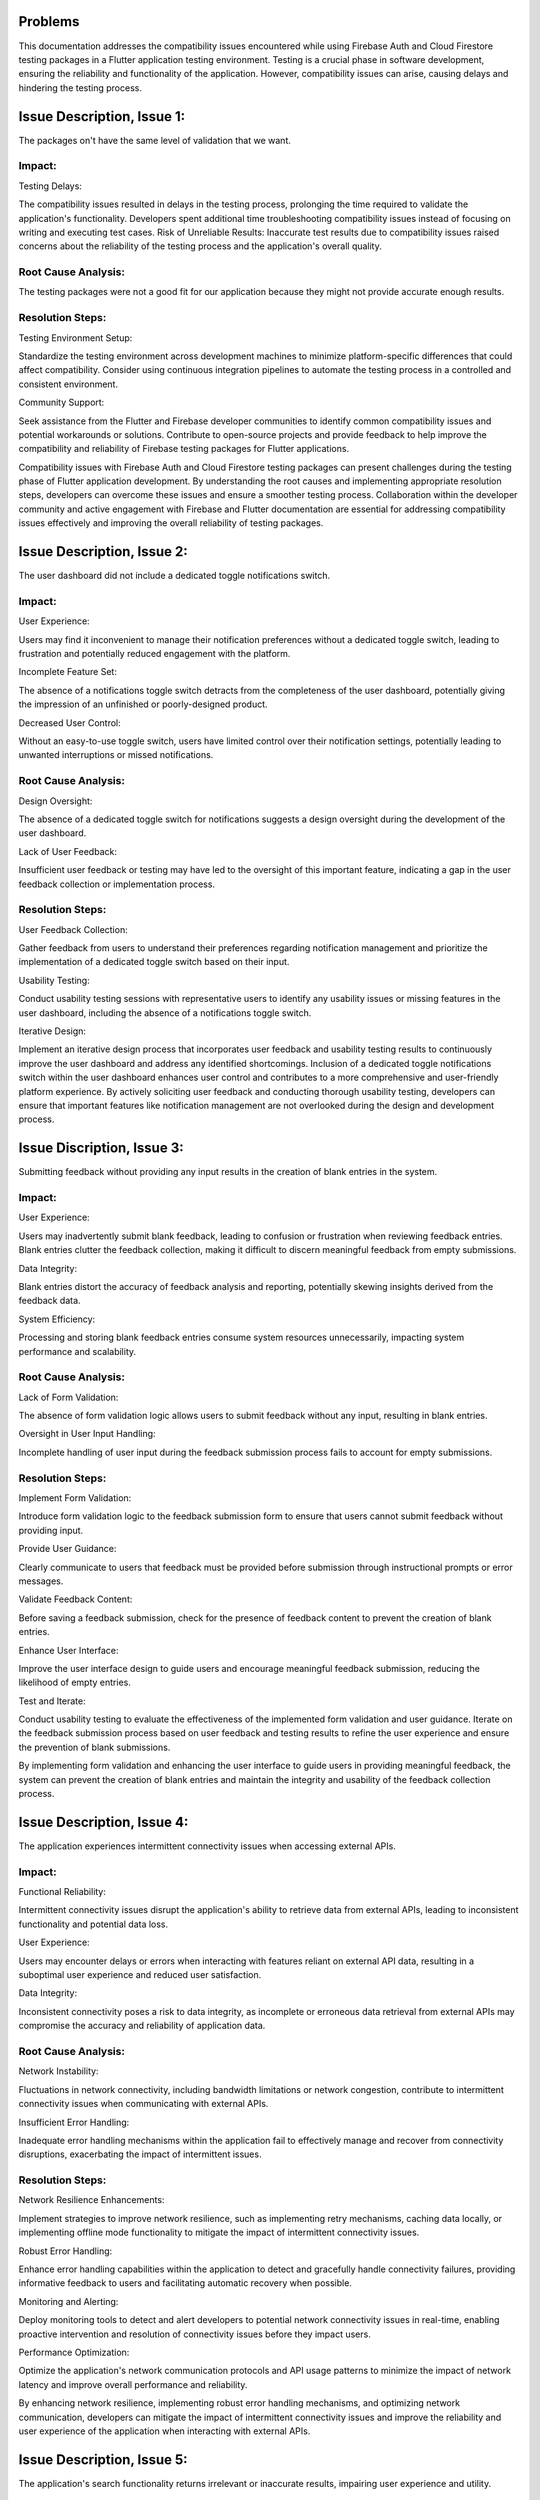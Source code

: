 Problems
=========

This documentation addresses the compatibility issues encountered while using Firebase Auth and Cloud Firestore testing 
packages in a Flutter application testing environment. 
Testing is a crucial phase in software development, ensuring the reliability and functionality of the application. 
However, compatibility issues can arise, causing delays and hindering the testing process.

Issue Description, Issue 1:
============================
The packages on't have the same level of validation that we want.

Impact:
-------
Testing Delays: 

The compatibility issues resulted in delays in the testing process, prolonging the time required to validate the application's functionality.
Developers spent additional time troubleshooting compatibility issues instead of focusing on writing and executing test cases.
Risk of Unreliable Results: Inaccurate test results due to compatibility issues raised concerns about the reliability of the testing process and the application's overall quality.

Root Cause Analysis:
---------------------
The testing packages were not a good fit for our application because they might not provide accurate enough results.

Resolution Steps:
-----------------
Testing Environment Setup:

Standardize the testing environment across development machines to minimize platform-specific differences that could affect compatibility.
Consider using continuous integration pipelines to automate the testing process in a controlled and consistent environment.

Community Support:

Seek assistance from the Flutter and Firebase developer communities to identify common compatibility issues and potential workarounds or solutions.
Contribute to open-source projects and provide feedback to help improve the compatibility and reliability of Firebase testing packages for Flutter applications.

Compatibility issues with Firebase Auth and Cloud Firestore testing packages can present challenges during the testing phase of Flutter 
application development. By understanding the root causes and implementing appropriate resolution steps, developers can overcome these 
issues and ensure a smoother testing process. Collaboration within the developer community and active engagement with Firebase and Flutter 
documentation are essential for addressing compatibility issues effectively and improving the overall reliability of testing packages.


Issue Description, Issue 2:
============================
The user dashboard did not include a dedicated toggle notifications switch.

Impact:
--------
User Experience:

Users may find it inconvenient to manage their notification preferences without a dedicated toggle switch, leading to frustration and 
potentially reduced engagement with the platform.

Incomplete Feature Set:

The absence of a notifications toggle switch detracts from the completeness of the user dashboard, potentially giving the impression of an 
unfinished or poorly-designed product.

Decreased User Control:

Without an easy-to-use toggle switch, users have limited control over their notification settings, potentially leading to unwanted 
interruptions or missed notifications.

Root Cause Analysis:
--------------------
Design Oversight:

The absence of a dedicated toggle switch for notifications suggests a design oversight during the development of the user dashboard.

Lack of User Feedback:

Insufficient user feedback or testing may have led to the oversight of this important feature, 
indicating a gap in the user feedback collection or implementation process.

Resolution Steps:
-----------------
User Feedback Collection:

Gather feedback from users to understand their preferences regarding notification management and prioritize 
the implementation of a dedicated toggle switch based on their input.

Usability Testing:

Conduct usability testing sessions with representative users to identify any usability issues or missing features 
in the user dashboard, including the absence of a notifications toggle switch.

Iterative Design:

Implement an iterative design process that incorporates user feedback and usability testing results to 
continuously improve the user dashboard and address any identified shortcomings.
Inclusion of a dedicated toggle notifications switch within the user dashboard enhances user control and contributes 
to a more comprehensive and user-friendly platform experience. 
By actively soliciting user feedback and conducting thorough usability testing, developers can ensure that important features 
like notification management are not overlooked during the design and development process.

Issue Discription, Issue 3:
============================
Submitting feedback without providing any input results in the creation of blank entries in the system.

Impact:
--------
User Experience:

Users may inadvertently submit blank feedback, leading to confusion or frustration when reviewing feedback entries.
Blank entries clutter the feedback collection, making it difficult to discern meaningful feedback from empty submissions.

Data Integrity:

Blank entries distort the accuracy of feedback analysis and reporting, potentially skewing insights derived from the feedback data.

System Efficiency:

Processing and storing blank feedback entries consume system resources unnecessarily, impacting system performance and scalability.

Root Cause Analysis:
---------------------
Lack of Form Validation:

The absence of form validation logic allows users to submit feedback without any input, resulting in blank entries.

Oversight in User Input Handling:

Incomplete handling of user input during the feedback submission process fails to account for empty submissions.

Resolution Steps:
------------------
Implement Form Validation:

Introduce form validation logic to the feedback submission form to ensure that users cannot submit feedback without providing input.

Provide User Guidance:

Clearly communicate to users that feedback must be provided before submission through instructional prompts or error messages.

Validate Feedback Content:

Before saving a feedback submission, check for the presence of feedback content to prevent the creation of blank entries.

Enhance User Interface:

Improve the user interface design to guide users and encourage meaningful feedback submission, reducing the likelihood of empty entries.

Test and Iterate:

Conduct usability testing to evaluate the effectiveness of the implemented form validation and user guidance.
Iterate on the feedback submission process based on user feedback and testing results to refine the user experience and ensure the 
prevention of blank submissions.

By implementing form validation and enhancing the user interface to guide users in providing meaningful feedback, 
the system can prevent the creation of blank entries and maintain the integrity and usability of the feedback collection process.

Issue Description, Issue 4:
============================

The application experiences intermittent connectivity issues when accessing external APIs.

Impact:
--------

Functional Reliability:

Intermittent connectivity issues disrupt the application's ability to retrieve data from external APIs, 
leading to inconsistent functionality and potential data loss.

User Experience:

Users may encounter delays or errors when interacting with features reliant on external API data, 
resulting in a suboptimal user experience and reduced user satisfaction.

Data Integrity:

Inconsistent connectivity poses a risk to data integrity, as incomplete or erroneous data retrieval from external APIs may 
compromise the accuracy and reliability of application data.

Root Cause Analysis:
---------------------

Network Instability:

Fluctuations in network connectivity, including bandwidth limitations or network congestion, contribute to intermittent connectivity 
issues when communicating with external APIs.

Insufficient Error Handling:

Inadequate error handling mechanisms within the application fail to effectively manage and recover from connectivity disruptions, 
exacerbating the impact of intermittent issues.

Resolution Steps:
------------------

Network Resilience Enhancements:

Implement strategies to improve network resilience, such as implementing retry mechanisms, caching data locally, 
or implementing offline mode functionality to mitigate the impact of intermittent connectivity issues.

Robust Error Handling:

Enhance error handling capabilities within the application to detect and gracefully handle connectivity failures, 
providing informative feedback to users and facilitating automatic recovery when possible.

Monitoring and Alerting:

Deploy monitoring tools to detect and alert developers to potential network connectivity issues in real-time, 
enabling proactive intervention and resolution of connectivity issues before they impact users.

Performance Optimization:

Optimize the application's network communication protocols and API usage patterns to minimize the impact of network latency and 
improve overall performance and reliability.

By enhancing network resilience, implementing robust error handling mechanisms, and optimizing network communication, 
developers can mitigate the impact of intermittent connectivity issues and improve the reliability and user experience of the 
application when interacting with external APIs.

Issue Description, Issue 5:
============================

The application's search functionality returns irrelevant or inaccurate results, impairing user experience and utility.

Impact:
--------

User Frustration:

Irrelevant or inaccurate search results frustrate users, impeding their ability to find the desired information or 
content efficiently and undermining the overall user experience.

Loss of Trust:

Repeated encounters with subpar search results may erode users' trust in the application's reliability and competence, 
leading to decreased user satisfaction and potentially driving users to seek alternative solutions.

Decreased Engagement:

Poor search functionality discourages users from actively engaging with the application, 
reducing user interaction frequency and session duration, which can negatively impact user retention and overall platform usage metrics.

Root Cause Analysis:
---------------------

Inadequate Search Algorithm:

The search algorithm employed by the application may lack sophistication or relevance ranking mechanisms, 
resulting in suboptimal retrieval and ranking of search results based on user queries and context.

Insufficient Indexing:

Incomplete or inaccurate indexing of content within the application's database may limit the scope and accuracy of search results, 
leading to missed opportunities to surface relevant content to users.

Resolution Steps:
------------------

Algorithm Optimization:

Enhance the search algorithm to improve result relevance and accuracy, 
leveraging advanced techniques such as natural language processing (NLP), semantic analysis, and machine learning to better 
understand user intent and context.

Indexing Review and Enhancement:

Review and optimize the indexing process to ensure comprehensive coverage of relevant content within the application's database, 
including metadata extraction, content categorization, and indexing parameter tuning to improve search result quality.

User Feedback Integration:

Solicit feedback from users regarding their search experiences, including their expectations, pain points, 
and specific instances of irrelevant or inaccurate search results, to inform ongoing improvements to the search functionality.

Continuous Testing and Iteration:

Establish a robust testing framework to evaluate the effectiveness of search algorithm enhancements and indexing optimizations, 
conducting regular testing cycles and iteration based on performance metrics and user feedback to continuously refine 
and improve the search experience.

By optimizing the search algorithm, enhancing content indexing processes, integrating user feedback, 
and conducting continuous testing and iteration, developers can address the challenges associated with 
irrelevant or inaccurate search results, improving the utility and user experience of the application's search functionality.

